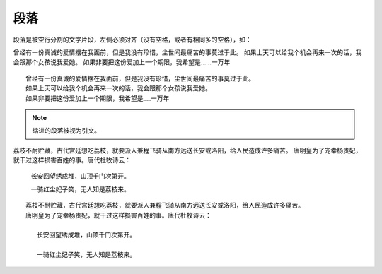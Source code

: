 段落
=======

段落是被空行分割的文字片段，左侧必须对齐（没有空格，或者有相同多的空格），如：

曾经有一份真诚的爱情摆在我面前，但是我没有珍惜，尘世间最痛苦的事莫过于此。
如果上天可以给我个机会再来一次的话，我会跟那个女孩说我爱她。
如果非要把这份爱加上一个期限，我希望是……一万年


::

   曾经有一份真诚的爱情摆在我面前，但是我没有珍惜，尘世间最痛苦的事莫过于此。
   如果上天可以给我个机会再来一次的话，我会跟那个女孩说我爱她。
   如果非要把这份爱加上一个期限，我希望是……一万年


.. note::

   缩进的段落被视为引文。


荔枝不耐贮藏，古代宫廷想吃荔枝，就要派人兼程飞骑从南方远送长安或洛阳，给人民造成许多痛苦。
唐明皇为了宠幸杨贵妃，就干过这样损害百姓的事。唐代杜牧诗云：

   长安回望绣成堆，山顶千门次第开。

   一骑红尘妃子笑，无人知是荔枝来。

::

   荔枝不耐贮藏，古代宫廷想吃荔枝，就要派人兼程飞骑从南方远送长安或洛阳，给人民造成许多痛苦。
   唐明皇为了宠幸杨贵妃，就干过这样损害百姓的事。唐代杜牧诗云：

      长安回望绣成堆，山顶千门次第开。

      一骑红尘妃子笑，无人知是荔枝来。


